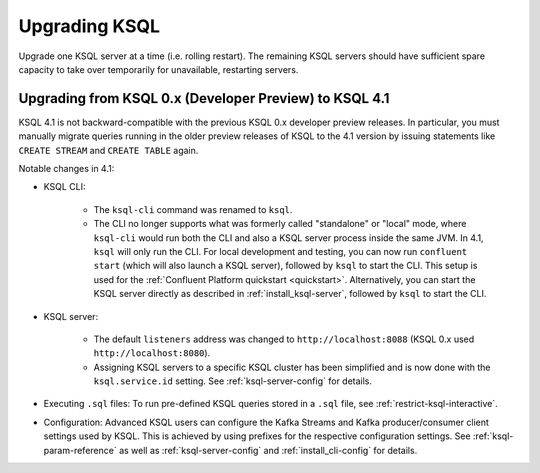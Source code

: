 .. _upgrading-ksql:

Upgrading KSQL
==============

Upgrade one KSQL server at a time (i.e. rolling restart). The remaining KSQL servers should have sufficient spare
capacity to take over temporarily for unavailable, restarting servers.


Upgrading from KSQL 0.x (Developer Preview) to KSQL 4.1
-------------------------------------------------------

KSQL 4.1 is not backward-compatible with the previous KSQL 0.x developer preview releases.
In particular, you must manually migrate queries running in the older preview releases of KSQL to the 4.1 version by
issuing statements like ``CREATE STREAM`` and ``CREATE TABLE`` again.

Notable changes in 4.1:

* KSQL CLI:

    * The ``ksql-cli`` command was renamed to ``ksql``.
    * The CLI no longer supports what was formerly called "standalone" or "local" mode, where ``ksql-cli`` would run
      both the CLI and also a KSQL server process inside the same JVM.  In 4.1, ``ksql`` will only run the CLI.  For
      local development and testing, you can now run ``confluent start`` (which will also launch a KSQL server),
      followed by ``ksql`` to start the CLI. This setup is used for the
      :ref:`Confluent Platform quickstart <quickstart>`.  Alternatively, you can start the KSQL server directly as
      described in :ref:`install_ksql-server`, followed by ``ksql`` to start the CLI.

* KSQL server:

    * The default ``listeners`` address was changed to ``http://localhost:8088`` (KSQL 0.x used
      ``http://localhost:8080``).
    * Assigning KSQL servers to a specific KSQL cluster has been simplified and is now done with the
      ``ksql.service.id`` setting.  See :ref:`ksql-server-config` for details.

* Executing ``.sql`` files: To run pre-defined KSQL queries stored in a ``.sql`` file, see
  :ref:`restrict-ksql-interactive`.

* Configuration: Advanced KSQL users can configure the Kafka Streams and Kafka producer/consumer client settings used
  by KSQL.  This is achieved by using prefixes for the respective configuration settings.
  See :ref:`ksql-param-reference` as well as :ref:`ksql-server-config` and :ref:`install_cli-config` for details.
